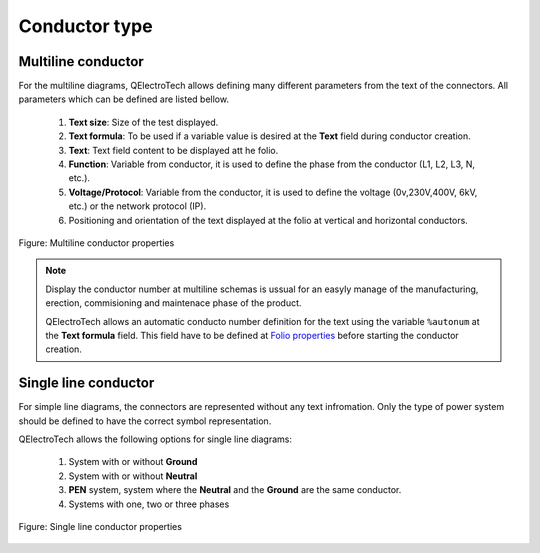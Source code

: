 .. _en/conductor/properties/conductortype

==============
Conductor type
==============

Multiline conductor
~~~~~~~~~~~~~~~~~~~

For the multiline diagrams, QElectroTech allows defining many different parameters from the text of the 
connectors. All parameters which can be defined are listed bellow.

   1. **Text size**: Size of the test displayed.
   2. **Text formula**: To be used if a variable value is desired at the **Text** field during conductor creation.
   3. **Text**: Text field content to be displayed att he folio.
   4. **Function**: Variable from conductor, it is used to define the phase from the conductor (L1, L2, L3, N, etc.).
   5. **Voltage/Protocol**: Variable from the conductor, it is used to define the voltage (0v,230V,400V, 6kV, etc.) or the network protocol (IP).
   6. Positioning and orientation of the text displayed at the folio at vertical and horizontal conductors.

.. figure:: graphics/qet_conductor_properties_type_multiline.png
   :align: center

   Figure: Multiline conductor properties

.. note::

    Display the conductor number at multiline schemas is ussual for an easyly manage of the 
    manufacturing, erection, commisioning and maintenace phase of the product.

    QElectroTech allows an automatic conducto number definition for the text using the variable 
    ``%autonum`` at the **Text formula** field. This field have to be defined at 
    `Folio properties <../../../en/folio/properties/foliotype.html>`_ before starting the conductor 
    creation. 

Single line conductor
~~~~~~~~~~~~~~~~~~~~~

For simple line diagrams, the connectors are represented without any text infromation. Only the type 
of power system should be defined to have the correct symbol representation. 

QElectroTech allows the following options for single line diagrams:

   1. System with or without **Ground**
   2. System with or without **Neutral**
   3. **PEN** system, system where the **Neutral** and the **Ground** are the same conductor.
   4. Systems with one, two or three phases

.. figure:: graphics/qet_conductor_properties_type_singleline.png
   :align: center

   Figure: Single line conductor properties
